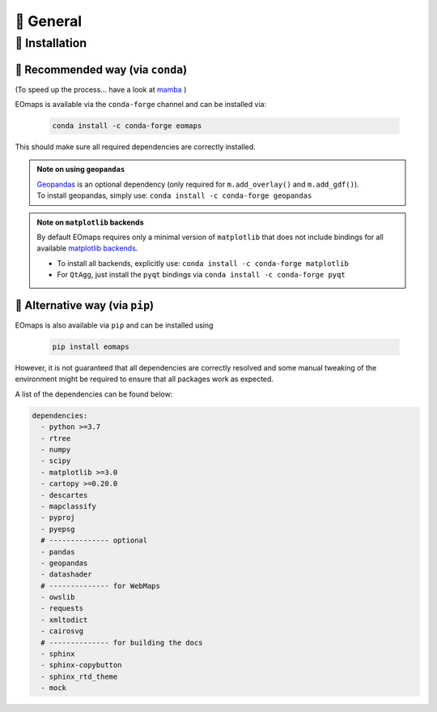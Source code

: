 🌳 General
==========

.. _installation:


🐛 Installation
###############

🐜 Recommended way (via ``conda``)
----------------------------------
(To speed up the process... have a look at `mamba <https://github.com/mamba-org/mamba>`_ )

EOmaps is available via the ``conda-forge`` channel and can be installed via:

  .. code-block:: console

      conda install -c conda-forge eomaps


This should make sure all required dependencies are correctly installed.

.. admonition:: Note on using ``geopandas``

    | `Geopandas <https://geopandas.org/en/stable/index.html>`_ is an optional dependency (only required for ``m.add_overlay()`` and ``m.add_gdf()``).
    | To install geopandas, simply use: ``conda install -c conda-forge geopandas``


.. admonition:: Note on ``matplotlib`` backends

  By default EOmaps requires only a minimal version of ``matplotlib`` that does not include bindings for
  all available `matplotlib backends <https://matplotlib.org/stable/users/explain/backends.html?highlight=backend#backends>`_.

  - To install all backends, explicitly use: ``conda install -c conda-forge matplotlib``
  - For ``QtAgg``, just install the ``pyqt`` bindings via ``conda install -c conda-forge pyqt``



🐞 Alternative way (via ``pip``)
-----------------------------------
EOmaps is also available via ``pip`` and can be installed using

  .. code-block:: console

     pip install eomaps


However, it is not guaranteed that all dependencies are correctly resolved and some manual
tweaking of the environment might be required to ensure that all packages work as expected.

A list of the dependencies can be found below:

.. code-block:: yaml

    dependencies:
      - python >=3.7
      - rtree
      - numpy
      - scipy
      - matplotlib >=3.0
      - cartopy >=0.20.0
      - descartes
      - mapclassify
      - pyproj
      - pyepsg
      # -------------- optional
      - pandas
      - geopandas
      - datashader
      # -------------- for WebMaps
      - owslib
      - requests
      - xmltodict
      - cairosvg
      # -------------- for building the docs
      - sphinx
      - sphinx-copybutton
      - sphinx_rtd_theme
      - mock
